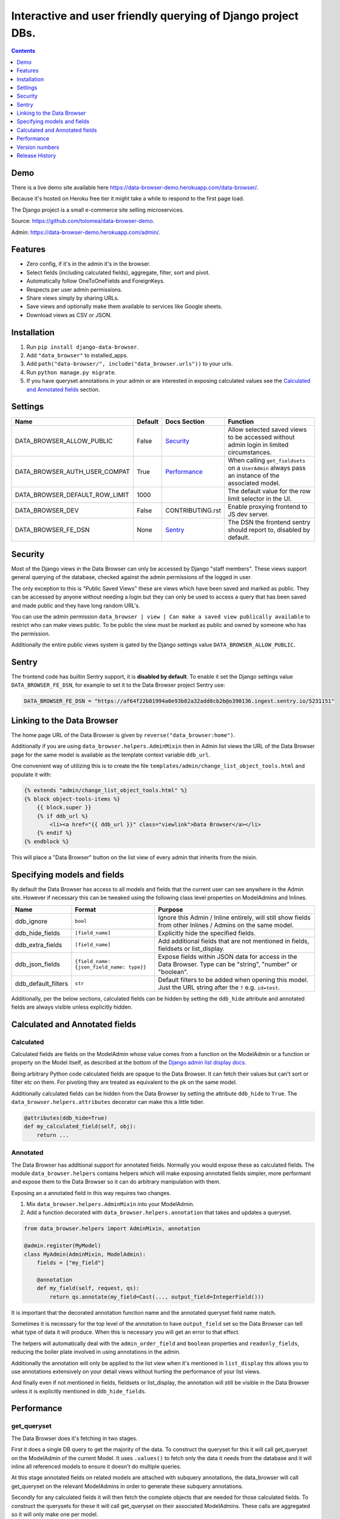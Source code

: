 ****************************************************************
Interactive and user friendly querying of Django project DBs.
****************************************************************

.. image:: https://raw.githubusercontent.com/tolomea/django-data-browser/master/screenshot.png
    :alt: screenshot
    :align: center

.. contents::
    :depth: 1


Demo
*************************

There is a live demo site available here https://data-browser-demo.herokuapp.com/data-browser/.

Because it's hosted on Heroku free tier it might take a while to respond to the first page load.

The Django project is a small e-commerce site selling microservices.

Source: https://github.com/tolomea/data-browser-demo.

Admin: https://data-browser-demo.herokuapp.com/admin/.


Features
*************************

* Zero config, if it's in the admin it's in the browser.
* Select fields (including calculated fields), aggregate, filter, sort and pivot.
* Automatically follow OneToOneFields and ForeignKeys.
* Respects per user admin permissions.
* Share views simply by sharing URLs.
* Save views and optionally make them available to services like Google sheets.
* Download views as CSV or JSON.


Installation
*************************

1. Run ``pip install django-data-browser``.
2. Add ``"data_browser"`` to installed_apps.
3. Add ``path("data-browser/", include("data_browser.urls"))`` to your urls.
4. Run ``python manage.py migrate``.
5. If you have queryset annotations in your admin or are interested in exposing calculated values see the `Calculated and Annotated fields`_ section.


Settings
*************************

+--------------------------------+---------+------------------+----------------------------------------------------------------------------------------------------+
| Name                           | Default | Docs Section     | Function                                                                                           |
+================================+=========+==================+====================================================================================================+
| DATA_BROWSER_ALLOW_PUBLIC      | False   | `Security`_      | Allow selected saved views to be accessed without admin login in limited circumstances.            |
+--------------------------------+---------+------------------+----------------------------------------------------------------------------------------------------+
| DATA_BROWSER_AUTH_USER_COMPAT  | True    | `Performance`_   | When calling ``get_fieldsets`` on a ``UserAdmin`` always pass an instance of the associated model. |
+--------------------------------+---------+------------------+----------------------------------------------------------------------------------------------------+
| DATA_BROWSER_DEFAULT_ROW_LIMIT | 1000    |                  | The default value for the row limit selector in the UI.                                            |
+--------------------------------+---------+------------------+----------------------------------------------------------------------------------------------------+
| DATA_BROWSER_DEV               | False   | CONTRIBUTING.rst | Enable proxying frontend to JS dev server.                                                         |
+--------------------------------+---------+------------------+----------------------------------------------------------------------------------------------------+
| DATA_BROWSER_FE_DSN            | None    | `Sentry`_        | The DSN the frontend sentry should report to, disabled by default.                                 |
+--------------------------------+---------+------------------+----------------------------------------------------------------------------------------------------+


Security
*************************

Most of the Django views in the Data Browser can only be accessed by Django "staff members". These views support general querying of the database, checked against the admin permissions of the logged in user.

The only exception to this is "Public Saved Views" these are views which have been saved and marked as public. They can be accessed by anyone without needing a login but they can only be used to access a query that has been saved and made public and they have long random URL's.

You can use the admin permission ``data_browser | view | Can make a saved view publically available`` to restrict who can make views public. To be public the view must be marked as public and owned by someone who has the permission.

Additionally the entire public views system is gated by the Django settings value ``DATA_BROWSER_ALLOW_PUBLIC``.


Sentry
*************************

The frontend code has builtin Sentry support, it is **disabled by default**. To enable it set the Django settings value ``DATA_BROWSER_FE_DSN``, for example to set it to the Data Browser project Sentry use:

.. code-block:: python

    DATA_BROWSER_FE_DSN = "https://af64f22b81994a0e93b82a32add8cb2b@o390136.ingest.sentry.io/5231151"


Linking to the Data Browser
****************************

The home page URL of the Data Browser is given by ``reverse("data_browser:home")``.

Additionally if you are using ``data_browser.helpers.AdminMixin`` then in Admin list views the URL of the Data Browser page for the same model is available as the template context variable ``ddb_url``.

One convenient way of utilizing this is to create the file ``templates/admin/change_list_object_tools.html`` and populate it with:

.. code-block:: html

    {% extends "admin/change_list_object_tools.html" %}
    {% block object-tools-items %}
        {{ block.super }}
        {% if ddb_url %}
            <li><a href="{{ ddb_url }}" class="viewlink">Data Browser</a></li>
        {% endif %}
    {% endblock %}

This will place a "Data Browser" button on the list view of every admin that inherits from the mixin.



Specifying models and fields
********************************

By default the Data Browser has access to all models and fields that the current user can see anywhere in the Admin site.
However if necessary this can be tweaked using the following class level properties on ModelAdmins and Inlines.

+---------------------+-------------------------------------------+-------------------------------------------------------------------------------------------------------------+
| Name                | Format                                    | Purpose                                                                                                     |
+=====================+===========================================+=============================================================================================================+
| ddb_ignore          | ``bool``                                  | Ignore this Admin / Inline entirely, will still show fields from other Inlines / Admins on the same model.  |
+---------------------+-------------------------------------------+-------------------------------------------------------------------------------------------------------------+
| ddb_hide_fields     | ``[field_name]``                          | Explicitly hide the specified fields.                                                                       |
+---------------------+-------------------------------------------+-------------------------------------------------------------------------------------------------------------+
| ddb_extra_fields    | ``[field_name]``                          | Add additional fields that are not mentioned in fields, fieldsets or list_display.                          |
+---------------------+-------------------------------------------+-------------------------------------------------------------------------------------------------------------+
| ddb_json_fields     | ``{field_name: {json_field_name: type}}`` | Expose fields within JSON data for access in the Data Browser. Type can be "string", "number" or "boolean". |
+---------------------+-------------------------------------------+-------------------------------------------------------------------------------------------------------------+
| ddb_default_filters | ``str``                                   | Default filters to be added when opening this model. Just the URL string after the ``?`` e.g. ``id=test``.  |
+---------------------+-------------------------------------------+-------------------------------------------------------------------------------------------------------------+

Additionally, per the below sections, calculated fields can be hidden by setting the ``ddb_hide`` attribute and annotated fields are always visible unless explicitly hidden.


Calculated and Annotated fields
********************************

Calculated
########################################

Calculated fields are fields on the ModelAdmin whose value comes from a function on the ModelAdmin or a function or property on the Model itself, as described at the bottom of the `Django admin list display docs <https://docs.djangoproject.com/en/3.0/ref/contrib/admin/#django.contrib.admin.ModelAdmin.list_display>`_.

Being arbitrary Python code calculated fields are opaque to the Data Browser. It can fetch their values but can't sort or filter etc on them. For pivoting they are treated as equivalent to the pk on the same model.

Additionally calculated fields can be hidden from the Data Browser by setting the attribute ``ddb_hide`` to ``True``. The ``data_browser.helpers.attributes`` decorator can make this a little tidier.

.. code-block:: python

    @attributes(ddb_hide=True)
    def my_calculated_field(self, obj):
        return ...


Annotated
########################################

The Data Browser has additional support for annotated fields. Normally you would expose these as calculated fields. The module ``data_browser.helpers`` contains helpers which will make exposing annotated fields simpler, more performant and expose them to the Data Browser so it can do arbitrary manipulation with them.

Exposing an a annotated field in this way requires two changes.

1. Mix ``data_browser.helpers.AdminMixin`` into your ModelAdmin.
2. Add a function decorated with ``data_browser.helpers.annotation`` that takes and updates a queryset.

.. code-block:: python

    from data_browser.helpers import AdminMixin, annotation

    @admin.register(MyModel)
    class MyAdmin(AdminMixin, ModelAdmin):
        fields = ["my_field"]

        @annotation
        def my_field(self, request, qs):
            return qs.annotate(my_field=Cast(..., output_field=IntegerField()))


It is important that the decorated annotation function name and the annotated queryset field name match.

Sometimes it is necessary for the top level of the annotation to have ``output_field`` set so the Data Browser can tell what type of data it will produce. When this is necessary you will get an error to that effect.

The helpers will automatically deal with the ``admin_order_field`` and ``boolean`` properties and ``readonly_fields``, reducing the boiler plate involved in using annotations in the admin.

Additionally the annotation will only be applied to the list view when it's mentioned in ``list_display`` this allows you to use annotations extensively on your detail views without hurting the performance of your list views.

And finally even if not mentioned in fields, fieldsets or list_display, the annotation will still be visible in the Data Browser unless it is explicitly mentioned in ``ddb_hide_fields``.


Performance
******************************

get_queryset
########################################

The Data Browser does it's fetching in two stages.

First it does a single DB query to get the majority of the data. To construct the queryset for this it will call get_queryset on the ModelAdmin of the current Model. It uses ``.values()`` to fetch only the data it needs from the database and it will inline all referenced models to ensure it doesn't do multiple queries.

At this stage annotated fields on related models are attached with subquery annotations, the data_browser will call get_queryset on the relevant ModelAdmins in order to generate these subquery annotations.

Secondly for any calculated fields it will then fetch the complete objects that are needed for those calculated fields. To construct the querysets for these it will call get_queryset on their associated ModelAdmins. These calls are aggregated so it will only make one per model.

As a simple example. If you did a query against the Book model for the fields:

* ``book.name``
* ``book.author.name``
* ``book.author.age``
* ``book.author.number_of_books``
* ``book.publisher.name``

Where the ``author.age`` is actually a property on the Author Model and ``author.number_of_books`` is an ``@annotation`` on the Author Admin then it would do something like the following two queries:

.. code-block:: python

    BookAdmin.get_queryset().annotate(
        author__number_of_books=Subquery(
            AuthorAdmin.get_queryset()
            .filter(pk=OuterRef("author__id"))
            .values("number_of_books")[:1]
        )
    ).values(
        "name",
        "author__name",
        "author__id",
        "author__number_of_books",
        "publisher__name",
    )
    AuthorAdmin.get_queryset().in_bulk(pks=...)

Where the ``pks`` passed to in_bulk in the second query came from ``author__id`` in the first.

When the Data Browser calls the admin ``get_queryset`` functions it will put some context in ``request.data_browser``. This allows you to test to see if the Data Browser is making the call as follows:

.. code-block:: python

    if getattr(request, "data_browser"):
        # Data Browser specific customization

This is particularly useful if you want to route the Data Browser to a DB replica.

The context also includes a ``fields`` member that lists all the fields the Data Browser plans to access. You can use this to do conditional prefetching or annotating to support those fields like this:

.. code-block:: python

    if (
        not hasattr(request, "databrowser")
        or "my_field" in request.data_browser["fields"]
    ):
        # do prefetching and annotating associated with my_field

The AdminMixin described in the `Calculated and Annotated fields`_ section is doing this internally for ``@annotation`` fields.

get_fieldsets
########################################

The Data Browser also calls ``get_fieldsets`` to find out what fields the current user can access.

As with ``get_queryset`` the Data Browser will set ``request.data_browser`` when calling ``get_fieldsets`` and you can test this to detect it and make Data Browser specific customizations.

The Django User Admin has code to change the fieldsets when adding a new user. To compensate for this, when calling ``get_fieldsets`` on a subclass of ``django.contrib.auth.admin.UserAdmin`` the Data Browser will pass a newly constructed instance of the relevant model. This behavior can be disabled by setting ``settings.DATA_BROWSER_AUTH_USER_COMPAT`` to ``False``.


Version numbers
*************************

The Data Browser uses the standard ``Major.Minor.Patch`` version numbering scheme.

Patch versions may include bug fixes and minor features.

Minor versions are for significant new features.

Major versions are for major features, significant changes to existing functionality and breaking changes.

Patch and Minor versions should never contain breaking changes and should always be backward compatible. A breaking change is a change that makes backward incompatible changes to one or more of the following:

* The query URL format.
* The json, csv etc data formats, this does not include the Data Browsers internal API's, only the data export formats.
* The format of the ``request.data_browser`` passed to ``get_fieldsets`` and ``get_queryset``.
* Existing saved views.
* The URL's of public saved views.

For alpha and beta releases absolutely anything may change / break.


Release History
*************************

+-----------+----------------+----------------------------------------------------------------------------------+
| Version   | Date           | Summary                                                                          |
+===========+================+==================================================================================+
|           |                | | Handle callables in ModelAdmin.list_display.                                   |
|           |                | | Add ``data_browser.helpers.attributes``.                                       |
|           |                | | Render safestrings returned by calculated fields as HTML.                      |
|           |                | | Respect the ``boolean`` attribute on calculated fields.                        |
+-----------+----------------+----------------------------------------------------------------------------------+
| 2.2.14    | 2020-09-20     | | Saved view style tweaks.                                                       |
|           |                | | Only reload on field delete when it might change the results.                  |
|           |                | | Add UI controls for reordering fields.                                         |
+-----------+----------------+----------------------------------------------------------------------------------+
| 2.2.13    | 2020-09-13     | | Add .sql format to show raw SQL query.                                         |
|           |                | | Min and max for date and datetime fields.                                      |
|           |                | | Add ddb_default_filters.                                                       |
|           |                | | Integrated cProfile support via ``.profile`` and ``.pstats``.                  |
+-----------+----------------+----------------------------------------------------------------------------------+
| 2.2.12    | 2020-09-09     | | DurationField support.                                                         |
|           |                | | Sort newly added date (etc) fields by default.                                 |
|           |                | | Fix JSONField support when psycopg2 is not installed.                          |
|           |                | | Fix bug with number formatting and pivoted data.                               |
|           |                | | Fix error with multiple non adjacent filters on the same field.                |
|           |                | | Fix error with naive DateTimeFields.                                           |
+-----------+----------------+----------------------------------------------------------------------------------+
| 2.2.11    | 2020-08-31     | Minor enhancements and some small fixes.                                         |
+-----------+----------------+----------------------------------------------------------------------------------+
| 2.2.10    | 2020-08-31     | Minor enhancements.                                                              |
+-----------+----------------+----------------------------------------------------------------------------------+
| 2.2.9     | 2020-08-25     | Small fixes.                                                                     |
+-----------+----------------+----------------------------------------------------------------------------------+
| 2.2.8     | 2020-08-23     | Small fixes.                                                                     |
+-----------+----------------+----------------------------------------------------------------------------------+
| 2.2.7     | 2020-08-22     | Small fixes.                                                                     |
+-----------+----------------+----------------------------------------------------------------------------------+
| 2.2.6     | 2020-08-16     | Basic JSONField support.                                                         |
+-----------+----------------+----------------------------------------------------------------------------------+
| 2.2.5     | 2020-08-01     | Bug fix.                                                                         |
+-----------+----------------+----------------------------------------------------------------------------------+
| 2.2.4     | 2020-08-01     | | Additional field support.                                                      |
|           |                | | Minor features and bug fixes.                                                  |
+-----------+----------------+----------------------------------------------------------------------------------+
| **2.2.3** | **2020-07-31** | **File and Image field support**                                                 |
+-----------+----------------+----------------------------------------------------------------------------------+
| **2.2.2** | **2020-07-26** | **Better support for choice fields.**                                            |
+-----------+----------------+----------------------------------------------------------------------------------+
| 2.2.1     | 2020-07-25     | Performance tweaks.                                                              |
+-----------+----------------+----------------------------------------------------------------------------------+
| **2.2.0** | **2020-07-21** | **Sort and filter annotated fields.**                                            |
+-----------+----------------+----------------------------------------------------------------------------------+
| 2.1.2     | 2020-07-11     | Minor bug fixes.                                                                 |
+-----------+----------------+----------------------------------------------------------------------------------+
| 2.1.1     | 2020-07-06     | | Bug fixes.                                                                     |
|           |                | | The representation of empty pivot cells has changed in the JSON.               |
+-----------+----------------+----------------------------------------------------------------------------------+
| **2.1.0** | **2020-07-06** | | **Bring views into the JS frontend.**                                          |
|           |                | | **Implement row limits on results.**                                           |
|           |                | | All existing saved views will be limited to 1000 rows.                         |
|           |                | | Better loading and error status indication.                                    |
|           |                | | Lock column headers.                                                           |
+-----------+----------------+----------------------------------------------------------------------------------+
| 2.0.5     | 2020-06-20     | Bug fixes.                                                                       |
+-----------+----------------+----------------------------------------------------------------------------------+
| **2.0.4** | **2020-06-18** | **Fix Py3.6 support.**                                                           |
+-----------+----------------+----------------------------------------------------------------------------------+
| 2.0.3     | 2020-06-14     | Improve filtering on aggregates when pivoted.                                    |
+-----------+----------------+----------------------------------------------------------------------------------+
| 2.0.2     | 2020-06-14     | Improve fonts and symbols.                                                       |
+-----------+----------------+----------------------------------------------------------------------------------+
| 2.0.1     | 2020-06-14     | Improve sorting when pivoted.                                                    |
+-----------+----------------+----------------------------------------------------------------------------------+
| **2.0.0** | **2020-06-14** | | **Pivot tables.**                                                              |
|           |                | | All public view URL's have changed.                                            |
|           |                | | The JSON data format has changed.                                              |
+-----------+----------------+----------------------------------------------------------------------------------+
| 1.2.6     | 2020-06-08     | Bug fixes.                                                                       |
+-----------+----------------+----------------------------------------------------------------------------------+
| 1.2.5     | 2020-06-08     | Bug fixes.                                                                       |
+-----------+----------------+----------------------------------------------------------------------------------+
| **1.2.4** | **2020-06-03** | **Calculated fields interact better with aggregation.**                          |
+-----------+----------------+----------------------------------------------------------------------------------+
| 1.2.3     | 2020-06-02     | JS error handling tweaks.                                                        |
+-----------+----------------+----------------------------------------------------------------------------------+
| 1.2.2     | 2020-06-01     | Minor fix.                                                                       |
+-----------+----------------+----------------------------------------------------------------------------------+
| 1.2.1     | 2020-05-31     | Improved date handling.                                                          |
+-----------+----------------+----------------------------------------------------------------------------------+
| **1.2.0** | **2020-05-31** | **Support for date functions "year", "month" etc and filtering based on "now".** |
+-----------+----------------+----------------------------------------------------------------------------------+
| 1.1.6     | 2020-05-24     | Stronger sanitizing of URL strings.                                              |
+-----------+----------------+----------------------------------------------------------------------------------+
| 1.1.5     | 2020-05-23     | Fix bug aggregating time fields.                                                 |
+-----------+----------------+----------------------------------------------------------------------------------+
| 1.1.4     | 2020-05-23     | Fix breaking bug with GenericInlineModelAdmin.                                   |
+-----------+----------------+----------------------------------------------------------------------------------+
| 1.1.3     | 2020-05-23     | Cosmetic fixes.                                                                  |
+-----------+----------------+----------------------------------------------------------------------------------+
| 1.1.2     | 2020-05-22     | Cosmetic fixes.                                                                  |
+-----------+----------------+----------------------------------------------------------------------------------+
| 1.1.1     | 2020-05-20     | Cosmetic fixes.                                                                  |
+-----------+----------------+----------------------------------------------------------------------------------+
| **1.1.0** | **2020-05-20** | **Aggregate support.**                                                           |
+-----------+----------------+----------------------------------------------------------------------------------+
| 1.0.2     | 2020-05-17     | Py3.6 support.                                                                   |
+-----------+----------------+----------------------------------------------------------------------------------+
| 1.0.1     | 2020-05-17     | Small fixes.                                                                     |
+-----------+----------------+----------------------------------------------------------------------------------+
| 1.0.0     | 2020-05-17     | Initial version.                                                                 |
+-----------+----------------+----------------------------------------------------------------------------------+
